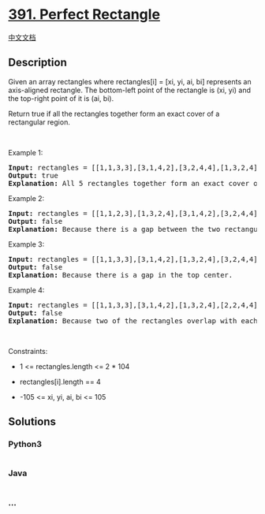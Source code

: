 * [[https://leetcode.com/problems/perfect-rectangle][391. Perfect
Rectangle]]
  :PROPERTIES:
  :CUSTOM_ID: perfect-rectangle
  :END:
[[./solution/0300-0399/0391.Perfect Rectangle/README.org][中文文档]]

** Description
   :PROPERTIES:
   :CUSTOM_ID: description
   :END:

#+begin_html
  <p>
#+end_html

Given an array rectangles where rectangles[i] = [xi, yi, ai, bi]
represents an axis-aligned rectangle. The bottom-left point of the
rectangle is (xi, yi) and the top-right point of it is (ai, bi).

#+begin_html
  </p>
#+end_html

#+begin_html
  <p>
#+end_html

Return true if all the rectangles together form an exact cover of a
rectangular region.

#+begin_html
  </p>
#+end_html

#+begin_html
  <p>
#+end_html

 

#+begin_html
  </p>
#+end_html

#+begin_html
  <p>
#+end_html

Example 1:

#+begin_html
  </p>
#+end_html

#+begin_html
  <pre>
  <strong>Input:</strong> rectangles = [[1,1,3,3],[3,1,4,2],[3,2,4,4],[1,3,2,4],[2,3,3,4]]
  <strong>Output:</strong> true
  <strong>Explanation:</strong> All 5 rectangles together form an exact cover of a rectangular region.
  </pre>
#+end_html

#+begin_html
  <p>
#+end_html

Example 2:

#+begin_html
  </p>
#+end_html

#+begin_html
  <pre>
  <strong>Input:</strong> rectangles = [[1,1,2,3],[1,3,2,4],[3,1,4,2],[3,2,4,4]]
  <strong>Output:</strong> false
  <strong>Explanation:</strong> Because there is a gap between the two rectangular regions.
  </pre>
#+end_html

#+begin_html
  <p>
#+end_html

Example 3:

#+begin_html
  </p>
#+end_html

#+begin_html
  <pre>
  <strong>Input:</strong> rectangles = [[1,1,3,3],[3,1,4,2],[1,3,2,4],[3,2,4,4]]
  <strong>Output:</strong> false
  <strong>Explanation:</strong> Because there is a gap in the top center.
  </pre>
#+end_html

#+begin_html
  <p>
#+end_html

Example 4:

#+begin_html
  </p>
#+end_html

#+begin_html
  <pre>
  <strong>Input:</strong> rectangles = [[1,1,3,3],[3,1,4,2],[1,3,2,4],[2,2,4,4]]
  <strong>Output:</strong> false
  <strong>Explanation:</strong> Because two of the rectangles overlap with each other.
  </pre>
#+end_html

#+begin_html
  <p>
#+end_html

 

#+begin_html
  </p>
#+end_html

#+begin_html
  <p>
#+end_html

Constraints:

#+begin_html
  </p>
#+end_html

#+begin_html
  <ul>
#+end_html

#+begin_html
  <li>
#+end_html

1 <= rectangles.length <= 2 * 104

#+begin_html
  </li>
#+end_html

#+begin_html
  <li>
#+end_html

rectangles[i].length == 4

#+begin_html
  </li>
#+end_html

#+begin_html
  <li>
#+end_html

-105 <= xi, yi, ai, bi <= 105

#+begin_html
  </li>
#+end_html

#+begin_html
  </ul>
#+end_html

** Solutions
   :PROPERTIES:
   :CUSTOM_ID: solutions
   :END:

#+begin_html
  <!-- tabs:start -->
#+end_html

*** *Python3*
    :PROPERTIES:
    :CUSTOM_ID: python3
    :END:
#+begin_src python
#+end_src

*** *Java*
    :PROPERTIES:
    :CUSTOM_ID: java
    :END:
#+begin_src java
#+end_src

*** *...*
    :PROPERTIES:
    :CUSTOM_ID: section
    :END:
#+begin_example
#+end_example

#+begin_html
  <!-- tabs:end -->
#+end_html
